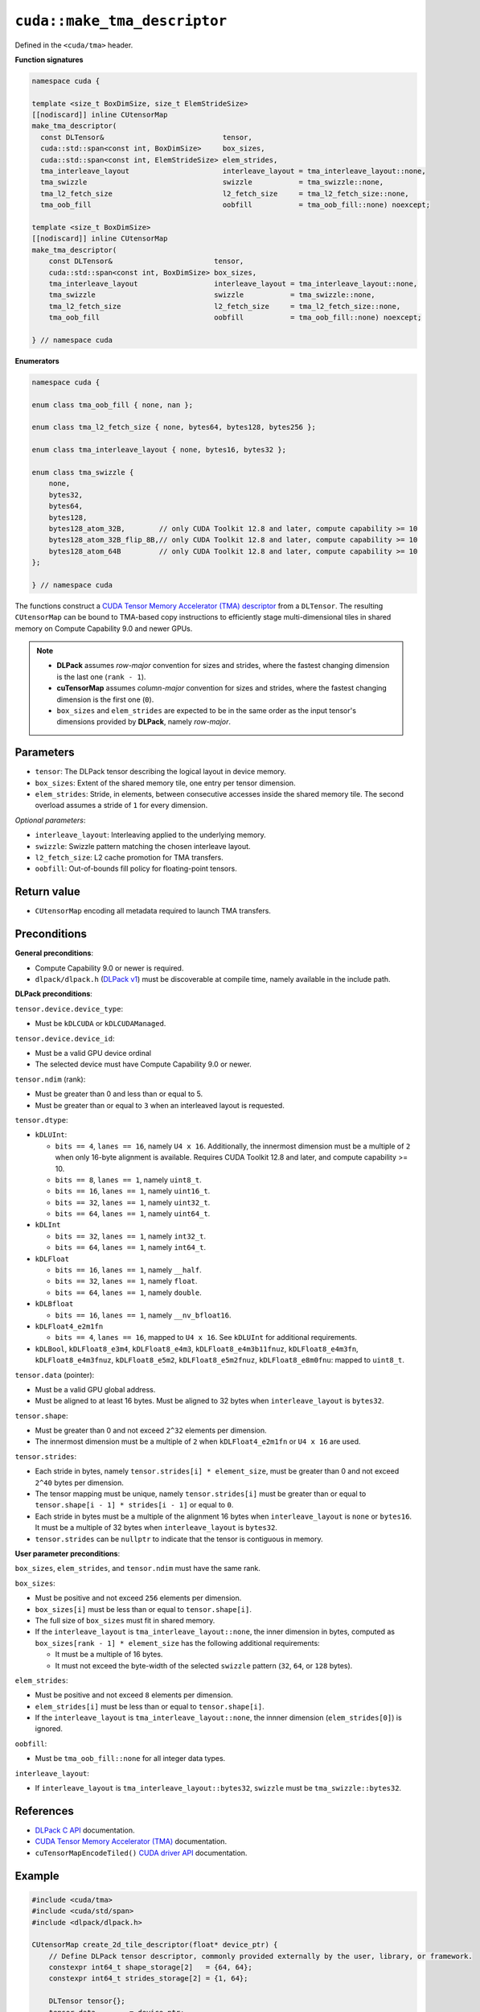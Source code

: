.. _libcudacxx-extended-api-tma-make_tma_descriptor:

``cuda::make_tma_descriptor``
=============================

Defined in the ``<cuda/tma>`` header.

**Function signatures**

.. code:: cuda

    namespace cuda {

    template <size_t BoxDimSize, size_t ElemStrideSize>
    [[nodiscard]] inline CUtensorMap
    make_tma_descriptor(
      const DLTensor&                            tensor,
      cuda::std::span<const int, BoxDimSize>     box_sizes,
      cuda::std::span<const int, ElemStrideSize> elem_strides,
      tma_interleave_layout                      interleave_layout = tma_interleave_layout::none,
      tma_swizzle                                swizzle           = tma_swizzle::none,
      tma_l2_fetch_size                          l2_fetch_size     = tma_l2_fetch_size::none,
      tma_oob_fill                               oobfill           = tma_oob_fill::none) noexcept;

    template <size_t BoxDimSize>
    [[nodiscard]] inline CUtensorMap
    make_tma_descriptor(
        const DLTensor&                        tensor,
        cuda::std::span<const int, BoxDimSize> box_sizes,
        tma_interleave_layout                  interleave_layout = tma_interleave_layout::none,
        tma_swizzle                            swizzle           = tma_swizzle::none,
        tma_l2_fetch_size                      l2_fetch_size     = tma_l2_fetch_size::none,
        tma_oob_fill                           oobfill           = tma_oob_fill::none) noexcept;

    } // namespace cuda

**Enumerators**

.. code:: cuda

    namespace cuda {

    enum class tma_oob_fill { none, nan };

    enum class tma_l2_fetch_size { none, bytes64, bytes128, bytes256 };

    enum class tma_interleave_layout { none, bytes16, bytes32 };

    enum class tma_swizzle {
        none,
        bytes32,
        bytes64,
        bytes128,
        bytes128_atom_32B,        // only CUDA Toolkit 12.8 and later, compute capability >= 10
        bytes128_atom_32B_flip_8B,// only CUDA Toolkit 12.8 and later, compute capability >= 10
        bytes128_atom_64B         // only CUDA Toolkit 12.8 and later, compute capability >= 10
    };

    } // namespace cuda

The functions construct a `CUDA Tensor Memory Accelerator (TMA) descriptor <https://docs.nvidia.com/cuda/cuda-c-programming-guide/index.html#using-tma-to-transfer-multi-dimensional-arrays>`__ from a ``DLTensor``. The resulting ``CUtensorMap`` can be bound to TMA-based copy instructions to efficiently stage multi-dimensional tiles in shared memory on Compute Capability 9.0 and newer GPUs.


.. note::

  - **DLPack** assumes *row-major* convention for sizes and strides, where the fastest changing dimension is the last one (``rank - 1``).
  - **cuTensorMap** assumes *column-major* convention for sizes and strides, where the fastest changing dimension is the first one (``0``).
  - ``box_sizes`` and ``elem_strides`` are expected to be in the same order as the input tensor's dimensions provided by **DLPack**, namely *row-major*.

Parameters
----------

- ``tensor``: The DLPack tensor describing the logical layout in device memory.
- ``box_sizes``: Extent of the shared memory tile, one entry per tensor dimension.
- ``elem_strides``: Stride, in elements, between consecutive accesses inside the shared memory tile. The second overload assumes a stride of ``1`` for every dimension.

*Optional parameters*:

- ``interleave_layout``: Interleaving applied to the underlying memory.
- ``swizzle``: Swizzle pattern matching the chosen interleave layout.
- ``l2_fetch_size``: L2 cache promotion for TMA transfers.
- ``oobfill``: Out-of-bounds fill policy for floating-point tensors.

Return value
------------

- ``CUtensorMap`` encoding all metadata required to launch TMA transfers.

Preconditions
-------------

**General preconditions**:

* Compute Capability 9.0 or newer is required.
* ``dlpack/dlpack.h`` (`DLPack v1 <https://github.com/dmlc/dlpack>`__) must be discoverable at compile time, namely available in the include path.

**DLPack preconditions**:

``tensor.device.device_type``:

* Must be ``kDLCUDA`` or ``kDLCUDAManaged``.

``tensor.device.device_id``:

* Must be a valid GPU device ordinal
* The selected device must have Compute Capability 9.0 or newer.

``tensor.ndim`` (rank):

* Must be greater than 0 and less than or equal to 5.
* Must be greater than or equal to ``3`` when an interleaved layout is requested.

``tensor.dtype``:

* ``kDLUInt``:

  - ``bits == 4``, ``lanes == 16``, namely ``U4 x 16``. Additionally, the innermost dimension must be a multiple of ``2`` when only 16-byte alignment is available. Requires CUDA Toolkit 12.8 and later, and compute capability >= 10.
  - ``bits == 8``, ``lanes == 1``, namely ``uint8_t``.
  - ``bits == 16``, ``lanes == 1``, namely ``uint16_t``.
  - ``bits == 32``, ``lanes == 1``, namely ``uint32_t``.
  - ``bits == 64``, ``lanes == 1``, namely ``uint64_t``.

* ``kDLInt``

  - ``bits == 32``, ``lanes == 1``, namely ``int32_t``.
  - ``bits == 64``, ``lanes == 1``, namely ``int64_t``.

* ``kDLFloat``

  - ``bits == 16``, ``lanes == 1``, namely ``__half``.
  - ``bits == 32``, ``lanes == 1``, namely ``float``.
  - ``bits == 64``, ``lanes == 1``, namely ``double``.

* ``kDLBfloat``

  - ``bits == 16``, ``lanes == 1``, namely ``__nv_bfloat16``.

* ``kDLFloat4_e2m1fn``

  - ``bits == 4``, ``lanes == 16``, mapped to ``U4 x 16``.  See ``kDLUInt`` for additional requirements.

* ``kDLBool``, ``kDLFloat8_e3m4``, ``kDLFloat8_e4m3``, ``kDLFloat8_e4m3b11fnuz``, ``kDLFloat8_e4m3fn``, ``kDLFloat8_e4m3fnuz``, ``kDLFloat8_e5m2``, ``kDLFloat8_e5m2fnuz``, ``kDLFloat8_e8m0fnu``: mapped to ``uint8_t``.

``tensor.data`` (pointer):
 
* Must be a valid GPU global address.
* Must be aligned to at least 16 bytes. Must be aligned to 32 bytes when ``interleave_layout`` is ``bytes32``.

``tensor.shape``:

* Must be greater than 0 and not exceed ``2^32`` elements per dimension.
* The innermost dimension must be a multiple of ``2`` when ``kDLFloat4_e2m1fn`` or ``U4 x 16`` are used.

``tensor.strides``:

* Each stride in bytes, namely ``tensor.strides[i] * element_size``, must be greater than 0 and not exceed ``2^40`` bytes per dimension.
* The tensor mapping must be unique, namely ``tensor.strides[i]`` must be greater than or equal to ``tensor.shape[i - 1] * strides[i - 1]`` or equal to ``0``.
* Each stride in bytes must be a multiple of the alignment 16 bytes when ``interleave_layout`` is ``none`` or ``bytes16``. It must be a multiple of 32 bytes when ``interleave_layout`` is ``bytes32``.
* ``tensor.strides`` can be ``nullptr`` to indicate that the tensor is contiguous in memory.

**User parameter preconditions**:

``box_sizes``, ``elem_strides``, and ``tensor.ndim`` must have the same rank.

``box_sizes``:

* Must be positive and not exceed ``256`` elements per dimension. 
* ``box_sizes[i]`` must be less than or equal to ``tensor.shape[i]``.
* The full size of ``box_sizes`` must fit in shared memory.
* If the ``interleave_layout`` is ``tma_interleave_layout::none``, the inner dimension in bytes, computed as ``box_sizes[rank - 1] * element_size`` has the following additional requirements:
   
  - It must be a multiple of 16 bytes.
  - It must not exceed the byte-width of the selected ``swizzle`` pattern (``32``, ``64``, or ``128`` bytes).

``elem_strides``:

* Must be positive and not exceed ``8`` elements per dimension.
* ``elem_strides[i]`` must be less than or equal to ``tensor.shape[i]``.
*  If the ``interleave_layout`` is ``tma_interleave_layout::none``, the innner dimension (``elem_strides[0]``) is ignored.

``oobfill``: 

* Must be ``tma_oob_fill::none`` for all integer data types.

``interleave_layout``:

* If ``interleave_layout`` is ``tma_interleave_layout::bytes32``, ``swizzle`` must be ``tma_swizzle::bytes32``.

References
----------

- `DLPack C API <https://dmlc.github.io/dlpack/latest/c_api.html>`__ documentation.
- `CUDA Tensor Memory Accelerator (TMA) <https://docs.nvidia.com/cuda/cuda-c-programming-guide/index.html#using-tma-to-transfer-multi-dimensional-arrays>`__ documentation.
- ``cuTensorMapEncodeTiled()`` `CUDA driver API <https://docs.nvidia.com/cuda/cuda-driver-api/group__CUDA__TENSOR__MEMORY.html#group__CUDA__TENSOR__MEMORY_1ga7c7d2aaac9e49294304e755e6f341d7>`__ documentation.

Example
-------

.. code:: cuda

    #include <cuda/tma>
    #include <cuda/std/span>
    #include <dlpack/dlpack.h>

    CUtensorMap create_2d_tile_descriptor(float* device_ptr) {
        // Define DLPack tensor descriptor, commonly provided externally by the user, library, or framework.
        constexpr int64_t shape_storage[2]   = {64, 64};
        constexpr int64_t strides_storage[2] = {1, 64};

        DLTensor tensor{};
        tensor.data        = device_ptr;
        tensor.device      = {kDLCUDA, 0};
        tensor.ndim        = 2;
        tensor.dtype.code  = static_cast<uint8_t>(kDLFloat);
        tensor.dtype.bits  = 32;
        tensor.dtype.lanes = 1;
        tensor.shape       = const_cast<int64_t*>(shape_storage);
        tensor.strides     = const_cast<int64_t*>(strides_storage);
        tensor.byte_offset = 0;

        // Define shared memory box sizes and element strides.
        int box_sizes_storage[2]    = {16, 16};
        int elem_strides_storage[2] = {1, 1};

        return cuda::make_tma_descriptor(
            tensor,
            cuda::std::span{box_sizes_storage},
            cuda::std::span{elem_strides_storage});
    }

